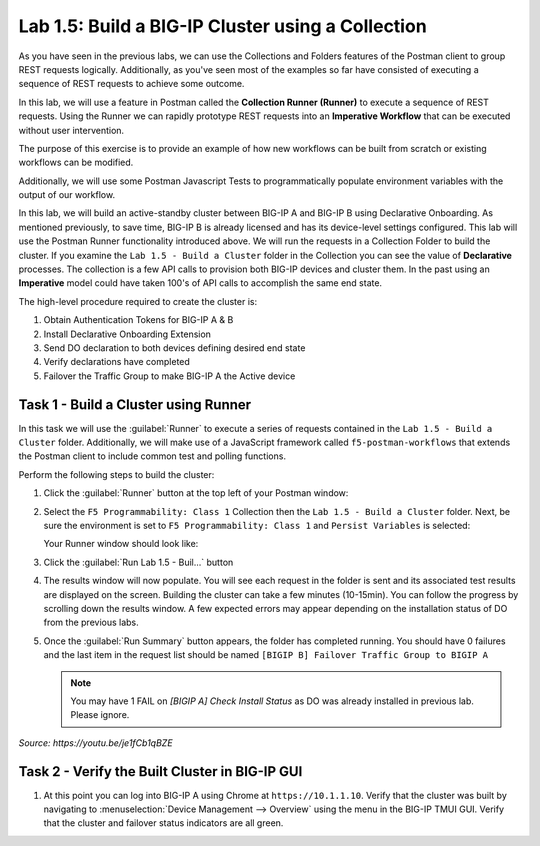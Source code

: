 Lab 1.5: Build a BIG-IP Cluster using a Collection
--------------------------------------------------

.. graphviz::

   digraph breadcrumb {
      rankdir="LR"
      ranksep=.4
      node [fontsize=10,style="rounded,filled",shape=box,color=gray72,margin="0.05,0.05",height=0.1]
      fontsize = 10
      labeljust="l"
      subgraph cluster_provider {
         style = "rounded,filled"
         color = lightgrey
         height = .75
         label = "BIG-IP"
         basics [label="REST Basics",color="palegreen"]
         authentication [label="Authentication",color="palegreen"]
         extensibility [label="Extensibility",color="palegreen"]
         onboarding [label="Onboarding",color="palegreen"]
         clustering [label="Clustering",color="steelblue1"]
         transactions [label="Transactions"]
         basics -> authentication -> extensibility -> onboarding -> clustering -> transactions
      }
   }

As you have seen in the previous labs, we can use the Collections and Folders
features of the Postman client to group REST requests logically.  Additionally,
as you've seen most of the examples so far have consisted of executing a
sequence of REST requests to achieve some outcome.

In this lab, we will use a feature in Postman called the **Collection Runner
(Runner)** to execute a sequence of REST requests.  Using the Runner we can
rapidly prototype REST requests into an **Imperative Workflow** that can be
executed without user intervention.

The purpose of this exercise is to provide an example of how new workflows can
be built from scratch or existing workflows can be modified.

Additionally, we will use some Postman Javascript Tests to programmatically
populate environment variables with the output of our workflow.

In this lab, we will build an active-standby cluster between BIG-IP A and
BIG-IP B using Declarative Onboarding. As mentioned previously, to save time, BIG-IP B is
already licensed and has its device-level settings configured. This lab will
use the Postman Runner functionality introduced above.
We will run the requests in a Collection Folder to build the cluster.
If you examine the ``Lab 1.5 - Build a Cluster`` folder in the Collection you
can see the value of **Declarative** processes. The collection is a few API calls
to provision both BIG-IP devices and cluster them. In the past using an **Imperative**
model could have taken 100's of API calls to accomplish the same end state.


The high-level procedure required to create the cluster is:

#. Obtain Authentication Tokens for BIG-IP A & B

#. Install Declarative Onboarding Extension

#. Send DO declaration to both devices defining desired end state

#. Verify declarations have completed

#. Failover the Traffic Group to make BIG-IP A the Active device

Task 1 - Build a Cluster using Runner
~~~~~~~~~~~~~~~~~~~~~~~~~~~~~~~~~~~~~

In this task we will use the :guilabel:`Runner` to execute a series of
requests contained in the ``Lab 1.5 - Build a Cluster`` folder. Additionally, we
will make use of a JavaScript framework called ``f5-postman-workflows`` that extends
the Postman client to include common test and polling functions.

Perform the following steps to build the cluster:

#. Click the :guilabel:`Runner` button at the top left of your Postman window:

   |postman-runner-button|

#. Select the ``F5 Programmability: Class 1`` Collection then the
   ``Lab 1.5 - Build a Cluster`` folder.  Next, be sure the
   environment is set to ``F5 Programmability: Class 1`` and ``Persist Variables``
   is selected:

   |lab-5-1|

   Your Runner window should look like:

   |lab-5-2|

#. Click the :guilabel:`Run Lab 1.5 - Buil...` button

#. The results window will now populate.  You will see each request in the
   folder is sent and its associated test results are displayed on the screen.
   Building the cluster can take a few minutes (10-15min).  You can follow the progress
   by scrolling down the results window. A few expected errors may appear depending
   on the installation status of DO from the previous labs.

#. Once the :guilabel:`Run Summary` button appears, the folder has completed
   running.  You should have 0 failures and the last item in the request
   list should be named ``[BIGIP B] Failover Traffic Group to BIGIP A``

   .. NOTE:: You may have 1 FAIL on `[BIGIP A] Check Install Status` as DO was already installed in previous lab. Please ignore.

   |lab-5-3|

   |lab-5-4|

.. raw:: html

   <iframe width="600" height="315" src="https://www.youtube.com/embed/je1fCb1qBZE" frameborder="0" gesture="media" allowfullscreen></iframe>

*Source: https://youtu.be/je1fCb1qBZE*

Task 2 - Verify the Built Cluster in BIG-IP GUI
~~~~~~~~~~~~~~~~~~~~~~~~~~~~~~~~~~~~~~~~~~~~~~~

#. At this point you can log into BIG-IP A using Chrome at ``https://10.1.1.10``.
   Verify that the cluster was built by navigating to
   :menuselection:`Device Management --> Overview` using the menu in the BIG-IP
   TMUI GUI. Verify that the cluster and failover status indicators are all green.

   |lab-5-5|

.. |lab-5-1| image:: images/lab-5-1.png
.. |lab-5-2| image:: images/lab-5-2.png
.. |lab-5-3| image:: images/lab-5-3.png
   :scale: 80%
.. |lab-5-4| image:: images/lab-5-4.png
   :scale: 80%
.. |lab-5-5| image:: images/lab-5-5.png
.. |postman-runner-button| image:: /images/postman-runner-button.png
